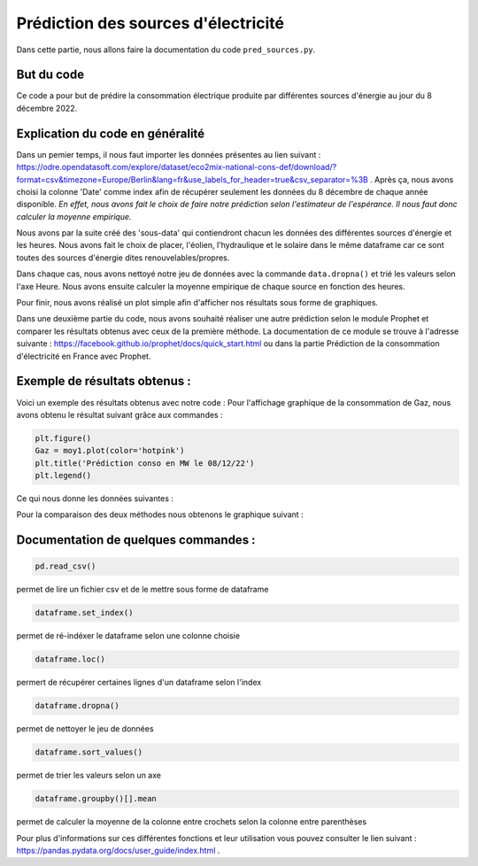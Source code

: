 Prédiction des sources d'électricité 
=====================================

Dans cette partie, nous allons faire la documentation du code ``pred_sources.py``.

But du code
------------

Ce code a pour but de prédire la consommation électrique produite par différentes sources d'énergie au jour du 8 décembre 2022.

Explication du code en généralité
-----------------------------------

Dans un pemier temps, il nous faut importer les données présentes au lien suivant : https://odre.opendatasoft.com/explore/dataset/eco2mix-national-cons-def/download/?format=csv&timezone=Europe/Berlin&lang=fr&use_labels_for_header=true&csv_separator=%3B .
Après ça, nous avons choisi la colonne 'Date' comme index afin de récupérer seulement les données du 8 décembre de chaque année disponible.
*En effet, nous avons fait le choix de faire notre prédiction selon l'estimateur de l'espérance. Il nous faut donc calculer la moyenne empirique.*

Nous avons par la suite créé des 'sous-data' qui contiendront chacun les données des différentes sources d'énergie et les heures.
Nous avons fait le choix de placer, l'éolien, l'hydraulique et le solaire dans le même dataframe car ce sont toutes des sources d'énergie dites renouvelables/propres.

Dans chaque cas, nous avons nettoyé notre jeu de données avec la commande ``data.dropna()`` et trié les valeurs selon l'axe Heure.
Nous avons ensuite calculer la moyenne empirique de chaque source en fonction des heures.

Pour finir, nous avons réalisé un plot simple afin d'afficher nos résultats sous forme de graphiques. 

Dans une deuxième partie du code, nous avons souhaité réaliser une autre prédiction selon le module Prophet et comparer les résultats obtenus avec ceux de la première méthode.
La documentation de ce module se trouve à l'adresse suivante : https://facebook.github.io/prophet/docs/quick_start.html ou dans la partie Prédiction de la consommation d'électricité en France avec Prophet. 

Exemple de résultats obtenus :
-------------------------------

Voici un exemple des résultats obtenus avec notre code : 
Pour l'affichage graphique de la consommation de Gaz, nous avons obtenu le résultat suivant grâce aux commandes :

.. code:: python

    plt.figure()
    Gaz = moy1.plot(color='hotpink')
    plt.title('Prédiction conso en MW le 08/12/22')
    plt.legend()

.. image:: gaz1.png 
    :scale: 50%
    :align: center


Ce qui nous donne les données suivantes : 

.. image:: gaz2.png
    :scale: 50%
    :align: center 


Pour la comparaison des deux méthodes nous obtenons le graphique suivant :

.. image:: gaz3.png 
    :scale: 50%
    :align: center 


Documentation de quelques commandes :
--------------------------------------

.. code:: python

    pd.read_csv()

permet de lire un fichier csv et de le mettre sous forme de dataframe

.. code:: python

    dataframe.set_index()

permet de ré-indéxer le dataframe selon une colonne choisie

.. code:: python

    dataframe.loc()

permert de récupérer certaines lignes d'un dataframe selon l'index 

.. code:: python

    dataframe.dropna()

permet de nettoyer le jeu de données

.. code:: python

    dataframe.sort_values()

permet de trier les valeurs selon un axe

.. code:: python

    dataframe.groupby()[].mean

permet de calculer la moyenne de la colonne entre crochets selon la colonne entre parenthèses


Pour plus d'informations sur ces différentes fonctions et leur utilisation vous pouvez consulter le lien suivant : https://pandas.pydata.org/docs/user_guide/index.html .

